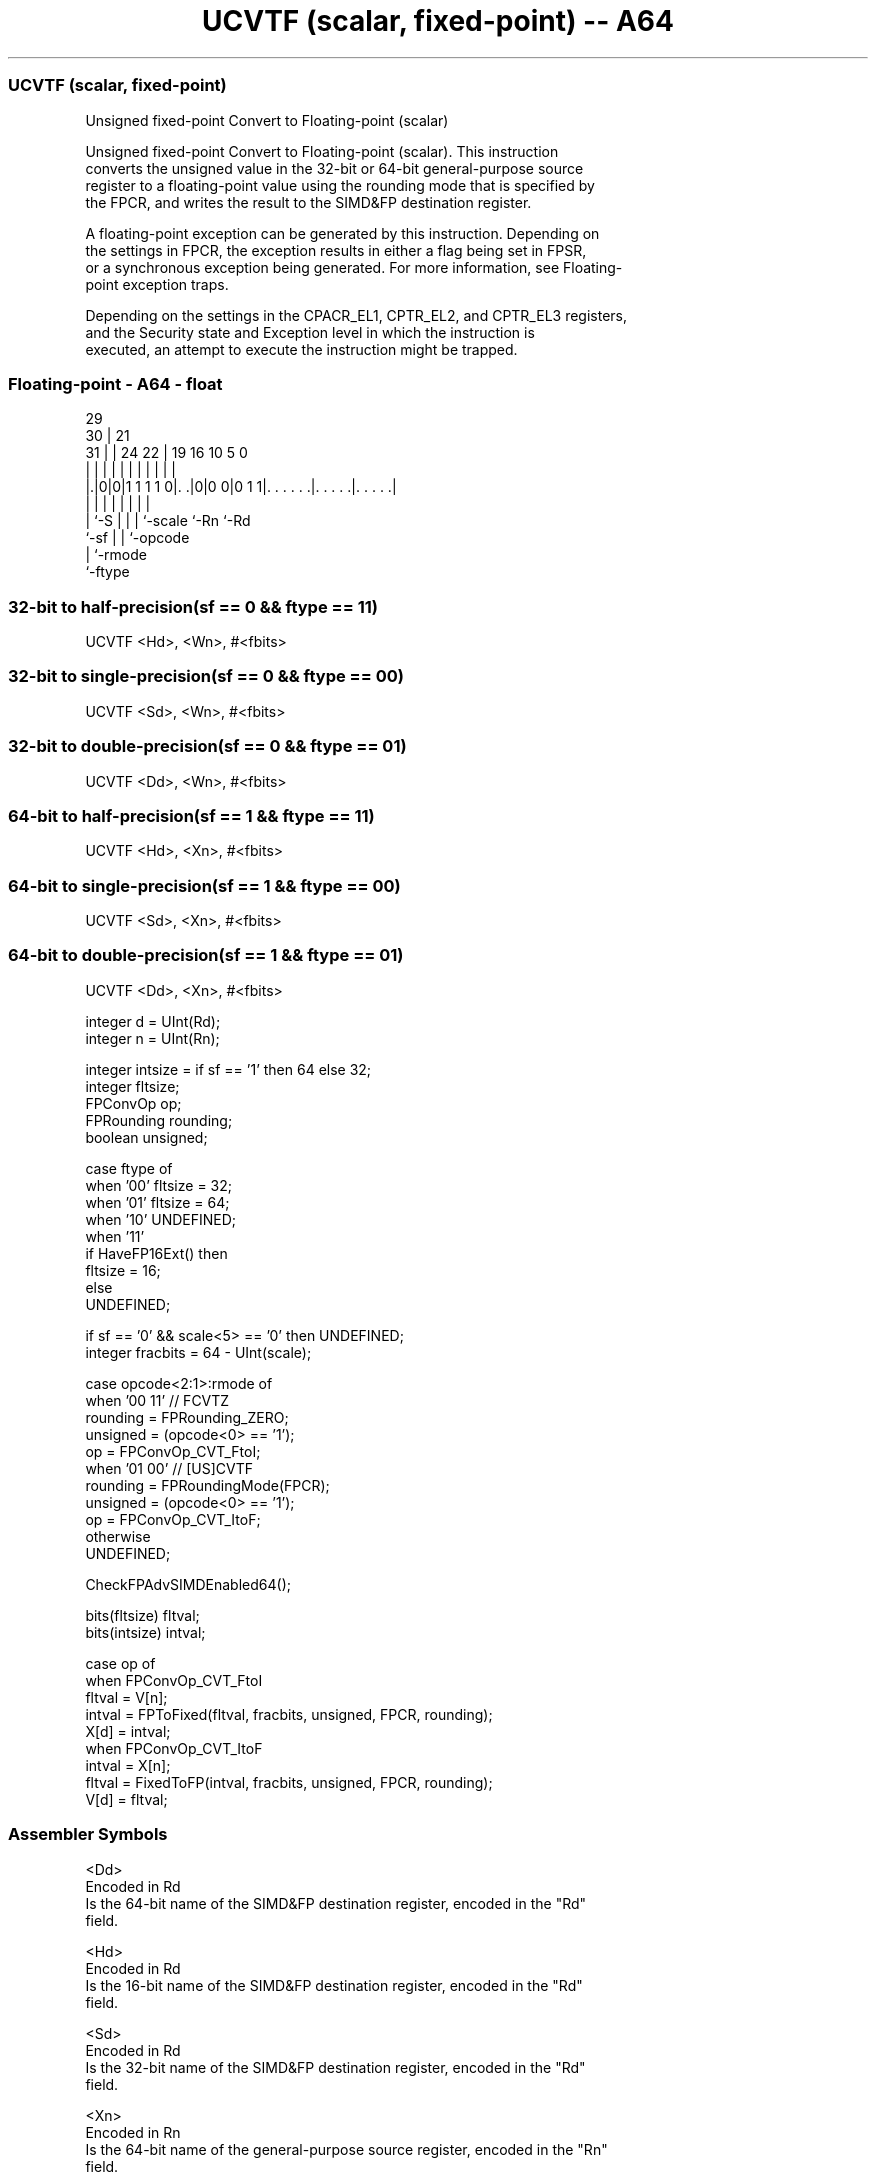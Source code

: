 .nh
.TH "UCVTF (scalar, fixed-point) -- A64" "7" " "  "instruction" "float"
.SS UCVTF (scalar, fixed-point)
 Unsigned fixed-point Convert to Floating-point (scalar)

 Unsigned fixed-point Convert to Floating-point (scalar). This instruction
 converts the unsigned value in the 32-bit or 64-bit general-purpose source
 register to a floating-point value using the rounding mode that is specified by
 the FPCR, and writes the result to the SIMD&FP destination register.

 A floating-point exception can be generated by this instruction. Depending on
 the settings in FPCR, the exception results in either a flag being set in FPSR,
 or a synchronous exception being generated. For more information, see Floating-
 point exception traps.

 Depending on the settings in the CPACR_EL1, CPTR_EL2, and CPTR_EL3 registers,
 and the Security state and Exception level in which the instruction is
 executed, an attempt to execute the instruction might be trapped.



.SS Floating-point - A64 - float
 
                                                                   
       29                                                          
     30 |              21                                          
   31 | |        24  22 |  19    16          10         5         0
    | | |         |   | |   |     |           |         |         |
  |.|0|0|1 1 1 1 0|. .|0|0 0|0 1 1|. . . . . .|. . . . .|. . . . .|
  |   |           |     |   |     |           |         |
  |   `-S         |     |   |     `-scale     `-Rn      `-Rd
  `-sf            |     |   `-opcode
                  |     `-rmode
                  `-ftype
  
  
 
.SS 32-bit to half-precision(sf == 0 && ftype == 11)
 
 UCVTF  <Hd>, <Wn>, #<fbits>
.SS 32-bit to single-precision(sf == 0 && ftype == 00)
 
 UCVTF  <Sd>, <Wn>, #<fbits>
.SS 32-bit to double-precision(sf == 0 && ftype == 01)
 
 UCVTF  <Dd>, <Wn>, #<fbits>
.SS 64-bit to half-precision(sf == 1 && ftype == 11)
 
 UCVTF  <Hd>, <Xn>, #<fbits>
.SS 64-bit to single-precision(sf == 1 && ftype == 00)
 
 UCVTF  <Sd>, <Xn>, #<fbits>
.SS 64-bit to double-precision(sf == 1 && ftype == 01)
 
 UCVTF  <Dd>, <Xn>, #<fbits>
 
 integer d = UInt(Rd);
 integer n = UInt(Rn);
 
 integer intsize = if sf == '1' then 64 else 32;
 integer fltsize;
 FPConvOp op;
 FPRounding rounding;
 boolean unsigned;
 
 case ftype of
     when '00' fltsize = 32;
     when '01' fltsize = 64;
     when '10' UNDEFINED;
     when '11'
         if HaveFP16Ext() then
             fltsize = 16;
         else
             UNDEFINED;
 
 if sf == '0' && scale<5> == '0' then UNDEFINED;
 integer fracbits = 64 - UInt(scale);
 
 case opcode<2:1>:rmode of
     when '00 11'        // FCVTZ
         rounding = FPRounding_ZERO;
         unsigned = (opcode<0> == '1');
         op = FPConvOp_CVT_FtoI;
     when '01 00'        // [US]CVTF
         rounding = FPRoundingMode(FPCR);
         unsigned = (opcode<0> == '1');
         op = FPConvOp_CVT_ItoF;
     otherwise
         UNDEFINED;
 
 CheckFPAdvSIMDEnabled64();
 
 bits(fltsize) fltval;
 bits(intsize) intval;
 
 case op of
     when FPConvOp_CVT_FtoI
         fltval = V[n];
         intval = FPToFixed(fltval, fracbits, unsigned, FPCR, rounding);
         X[d] = intval;
     when FPConvOp_CVT_ItoF
         intval = X[n];
         fltval = FixedToFP(intval, fracbits, unsigned, FPCR, rounding);
         V[d] = fltval;
 

.SS Assembler Symbols

 <Dd>
  Encoded in Rd
  Is the 64-bit name of the SIMD&FP destination register, encoded in the "Rd"
  field.

 <Hd>
  Encoded in Rd
  Is the 16-bit name of the SIMD&FP destination register, encoded in the "Rd"
  field.

 <Sd>
  Encoded in Rd
  Is the 32-bit name of the SIMD&FP destination register, encoded in the "Rd"
  field.

 <Xn>
  Encoded in Rn
  Is the 64-bit name of the general-purpose source register, encoded in the "Rn"
  field.

 <Wn>
  Encoded in Rn
  Is the 32-bit name of the general-purpose source register, encoded in the "Rn"
  field.

 <fbits>
  Encoded in scale
  For the 32-bit to double-precision, 32-bit to half-precision and 32-bit to
  single-precision variant: is the number of bits after the binary point in the
  fixed-point source, in the range 1 to 32, encoded as 64 minus "scale".

 <fbits>
  Encoded in scale
  For the 64-bit to double-precision, 64-bit to half-precision and 64-bit to
  single-precision variant: is the number of bits after the binary point in the
  fixed-point source, in the range 1 to 64, encoded as 64 minus "scale".



.SS Operation

 CheckFPAdvSIMDEnabled64();
 
 bits(fltsize) fltval;
 bits(intsize) intval;
 
 case op of
     when FPConvOp_CVT_FtoI
         fltval = V[n];
         intval = FPToFixed(fltval, fracbits, unsigned, FPCR, rounding);
         X[d] = intval;
     when FPConvOp_CVT_ItoF
         intval = X[n];
         fltval = FixedToFP(intval, fracbits, unsigned, FPCR, rounding);
         V[d] = fltval;

